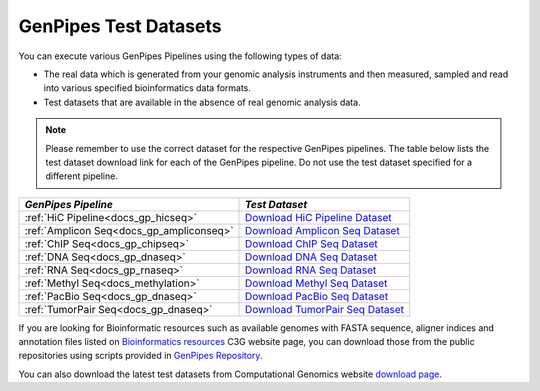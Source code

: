 .. _docs_testdatasets:

GenPipes Test Datasets
======================

You can execute various GenPipes Pipelines using the following types of data:

* The real data which is generated from your genomic analysis instruments and then measured, sampled and read into various specified bioinformatics data formats.  

* Test datasets that are available in the absence of real genomic analysis data.

.. note::  

    Please remember to use the correct dataset for the respective GenPipes pipelines.  The table below lists the test dataset download link for each of the GenPipes pipeline. Do not use the test dataset specified for a different pipeline.

+-------------------------------------------+------------------------------------------+
|  *GenPipes Pipeline*                      |    *Test Dataset*                        |
+===========================================+==========================================+
| :ref:`HiC Pipeline<docs_gp_hicseq>`       |   `Download HiC Pipeline Dataset`_       |
+-------------------------------------------+------------------------------------------+
| :ref:`Amplicon Seq<docs_gp_ampliconseq>`  |   `Download Amplicon Seq Dataset`_       |
+-------------------------------------------+------------------------------------------+
| :ref:`ChIP Seq<docs_gp_chipseq>`          |   `Download ChIP Seq Dataset`_           |
+-------------------------------------------+------------------------------------------+
| :ref:`DNA Seq<docs_gp_dnaseq>`            |   `Download DNA Seq Dataset`_            |
+-------------------------------------------+------------------------------------------+
| :ref:`RNA Seq<docs_gp_rnaseq>`            |   `Download RNA Seq Dataset`_            |
+-------------------------------------------+------------------------------------------+
| :ref:`Methyl Seq<docs_methylation>`       |   `Download Methyl Seq Dataset`_         |
+-------------------------------------------+------------------------------------------+
| :ref:`PacBio Seq<docs_gp_dnaseq>`         |   `Download PacBio Seq Dataset`_         |
+-------------------------------------------+------------------------------------------+
| :ref:`TumorPair Seq<docs_gp_dnaseq>`      |   `Download TumorPair Seq Dataset`_      |
+-------------------------------------------+------------------------------------------+

If you are looking for Bioinformatic resources such as available genomes with FASTA sequence, aligner indices and annotation files listed on `Bioinformatics resources <http://www.computationalgenomics.ca/cvmfs-genomes/>`_ C3G website page, you can download those from the public repositories using scripts provided in `GenPipes Repository <https://bitbucket.org/mugqic/genpipes/src/master/resources/genomes/>`_.

You can also download the latest test datasets from Computational Genomics website `download page <http://www.computationalgenomics.ca/test-dataset/>`_.

.. _Download HiC Pipeline Dataset: https://datahub-7826hyc9.udes.genap.ca/hicseq.chr19.tar.gz
.. _Download Amplicon Seq Dataset: https://datahub-7826hyc9.udes.genap.ca/ampliconseq.tar.gz
.. _Download ChIP Seq Dataset: https://datahub-7826hyc9.udes.genap.ca/chipseq.chr19.tar.gz
.. _Download DNA Seq Dataset: https://datahub-7826hyc9.udes.genap.ca/dnaseq.chr19.tar.gz
.. _Download RNA Seq Dataset: https://datahub-7826hyc9.udes.genap.ca/rnaseq.chr19.tar.gz
.. _Download Methyl Seq Dataset: https://datahub-7826hyc9.udes.genap.ca/methylseq.chr19.tar.gz
.. _Download PacBio Seq Dataset: https://datahub-7826hyc9.udes.genap.ca/pacbio.tar.gz
.. _Download TumorPair Seq Dataset: https://datahub-7826hyc9.udes.genap.ca/tumorPair.chr19.tar.gz
